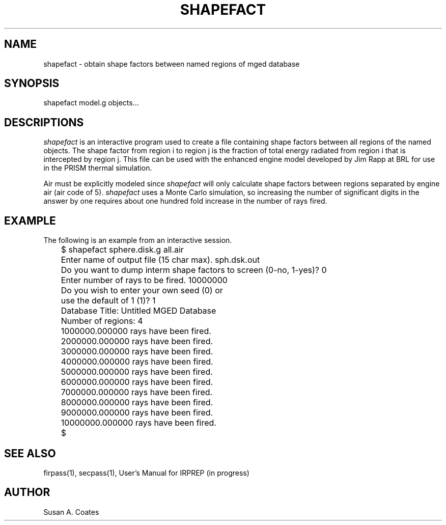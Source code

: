 .TH SHAPEFACT 1 BRL/CAD
.SH NAME
shapefact \- obtain shape factors between named regions of mged database
.SH SYNOPSIS
shapefact model.g objects...
.SH DESCRIPTIONS
.I shapefact
is an interactive program used to create a file containing shape
factors between all regions of the named objects.  The shape factor
from region i to region j is the fraction of total energy radiated
from region i that is intercepted by region j.  This file can be
used with the enhanced engine model developed by Jim Rapp at BRL
for use in the PRISM thermal simulation.
.sp
Air must be explicitly modeled since
.I shapefact
will only calculate
shape factors between regions separated by engine air (air code of 5).
.I shapefact
uses a Monte Carlo simulation, so increasing the number of
significant digits in the answer by one requires about one hundred
fold increase in the number of rays fired.
.SH EXAMPLE
The following is an example from an interactive session.
.nf

	$ shapefact sphere.disk.g all.air
	Enter name of output file (15 char max).  sph.dsk.out
	Do you want to dump interm shape factors to screen (0-no, 1-yes)?  0
	Enter number of rays to be fired.  10000000
	Do you wish to enter your own seed (0) or
	use the default of 1 (1)?  1
	Database Title:  Untitled MGED Database
	Number of regions:  4
	1000000.000000 rays have been fired.
	2000000.000000 rays have been fired.
	3000000.000000 rays have been fired.
	4000000.000000 rays have been fired.
	5000000.000000 rays have been fired.
	6000000.000000 rays have been fired.
	7000000.000000 rays have been fired.
	8000000.000000 rays have been fired.
	9000000.000000 rays have been fired.
	10000000.000000 rays have been fired.
	$
.fi
.SH SEE ALSO
firpass(1), secpass(1), User's Manual for IRPREP (in progress)
.SH AUTHOR
Susan A. Coates
